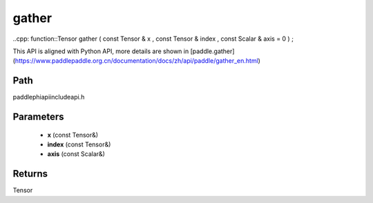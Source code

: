 .. _en_api_paddle_experimental_gather:

gather
-------------------------------

..cpp: function::Tensor gather ( const Tensor & x , const Tensor & index , const Scalar & axis = 0 ) ;


This API is aligned with Python API, more details are shown in [paddle.gather](https://www.paddlepaddle.org.cn/documentation/docs/zh/api/paddle/gather_en.html)

Path
:::::::::::::::::::::
paddle\phi\api\include\api.h

Parameters
:::::::::::::::::::::
	- **x** (const Tensor&)
	- **index** (const Tensor&)
	- **axis** (const Scalar&)

Returns
:::::::::::::::::::::
Tensor
